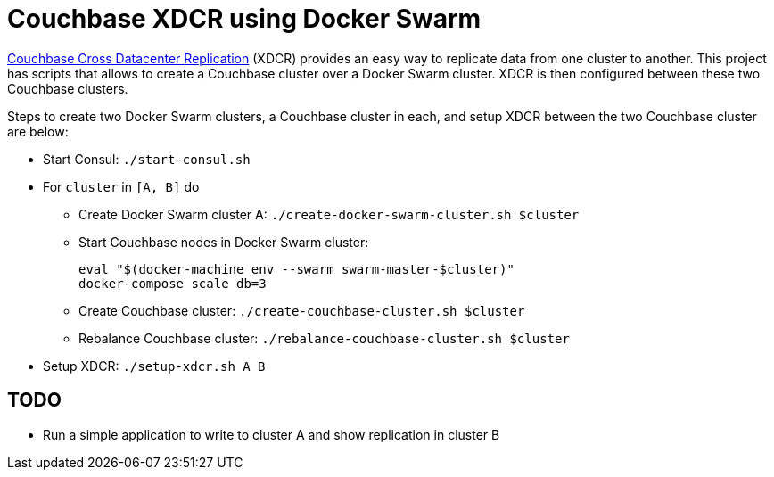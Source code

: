 = Couchbase XDCR using Docker Swarm

http://developer.couchbase.com/documentation/server/current/xdcr/xdcr-intro.html[Couchbase Cross Datacenter Replication] (XDCR) provides an easy way to replicate data from one cluster to another. This project has scripts that allows to create a Couchbase cluster over a Docker Swarm cluster. XDCR is then configured between these two Couchbase clusters.

Steps to create two Docker Swarm clusters, a Couchbase cluster in each, and setup XDCR between the two Couchbase cluster are below:

* Start Consul: `./start-consul.sh`
* For `cluster` in `[A, B]` do
** Create Docker Swarm cluster A: `./create-docker-swarm-cluster.sh $cluster`
** Start Couchbase nodes in Docker Swarm cluster:
+
```
eval "$(docker-machine env --swarm swarm-master-$cluster)"
docker-compose scale db=3
```
+
** Create Couchbase cluster: `./create-couchbase-cluster.sh $cluster`
** Rebalance Couchbase cluster: `./rebalance-couchbase-cluster.sh $cluster`
* Setup XDCR: `./setup-xdcr.sh A B`

== TODO

* Run a simple application to write to cluster A and show replication in cluster B

